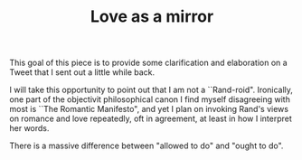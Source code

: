 #+TITLE:Love as a mirror
#+DESCRIPTION:

This goal of this piece is to provide some clarification and elaboration on a Tweet
that I sent out a little while back.

I will take this opportunity to point out that I am not a ``Rand-roid". Ironically, one part
of the objectivit philosophical canon I find myself disagreeing with most is ``The Romantic 
Manifesto", and yet I plan on invoking Rand's views on romance and love repeatedly, oft in
agreement, at least in how I interpret her words.

There is a massive difference between "allowed to do" and "ought to do".

